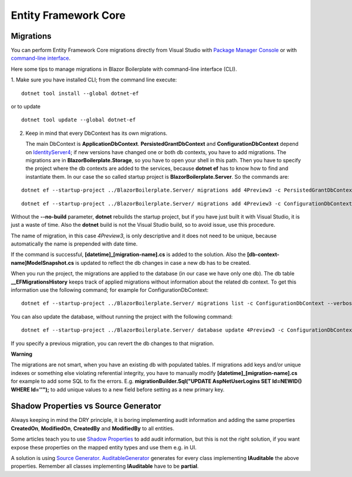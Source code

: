 Entity Framework Core
=====================

Migrations
----------
You can perform Entity Framework Core migrations directly from Visual Studio with `Package Manager Console <https://docs.microsoft.com/en-us/ef/core/miscellaneous/cli/powershell>`_
or with `command-line interface <https://docs.microsoft.com/en-us/ef/core/miscellaneous/cli/dotnet>`_.

Here some tips to manage migrations in Blazor Boilerplate with command-line interface (CLI).

1. Make sure you have installed CLI; from the command line execute:
::

 dotnet tool install --global dotnet-ef

or to update
::

 dotnet tool update --global dotnet-ef

2. Keep in mind that every DbContext has its own migrations.

   The main DbContext is **ApplicationDbContext**.
   **PersistedGrantDbContext** and **ConfigurationDbContext** depend on
   `IdentityServer4 <https://identityserver4.readthedocs.io/en/latest/quickstarts/5_entityframework.html#database-schema-changes-and-using-ef-migrations>`_; if new versions have changed one or both db
   contexts, you have to add migrations. The migrations are in **BlazorBoilerplate.Storage**, so you have
   to open your shell in this path. Then you have to specify the project
   where the db contexts are added to the services, because **dotnet
   ef** has to know how to find and instantiate them. In our case the so
   called startup project is **BlazorBoilerplate.Server**. So the
   commands are:

::

 dotnet ef --startup-project ../BlazorBoilerplate.Server/ migrations add 4Preview3 -c PersistedGrantDbContext --verbose --no-build --configuration Debug

::

 dotnet ef --startup-project ../BlazorBoilerplate.Server/ migrations add 4Preview3 -c ConfigurationDbContext --verbose --no-build --configuration Debug

Without the **--no-build** parameter, **dotnet** rebuilds the startup
project, but if you have just built it with Visual Studio, it is just a
waste of time. Also the **dotnet** build is not the Visual Studio build,
so to avoid issue, use this procedure.

The name of migration, in this case *4Preview3*, is only descriptive and
it does not need to be unique, because automatically the name is
prepended with date time.

If the command is successful, **[datetime]_[migration-name].cs** is
added to the solution. Also the **[db-context-name]ModelSnapshot.cs** is
updated to reflect the db changes in case a new db has to be created.

When you run the project, the migrations are applied to the database (in
our case we have only one db). The db table **\__EFMigrationsHistory**
keeps track of applied migrations without information about the related
db context. To get this information use the following command; for
example for ConfigurationDbContext:
::

 dotnet ef --startup-project ../BlazorBoilerplate.Server/ migrations list -c ConfigurationDbContext --verbose --no-build --configuration Debug

You can also update the database, without running the project with the
following command:
::

 dotnet ef --startup-project ../BlazorBoilerplate.Server/ database update 4Preview3 -c ConfigurationDbContext --verbose --no-build --configuration Debug

If you specify a previous migration, you can revert the db changes to
that migration.

**Warning**

The migrations are not smart, when you have an existing db with
populated tables. If migrations add keys and/or unique indexes or
something else violating referential integrity, you have to manually
modify **[datetime]_[migration-name].cs** for example to add some SQL to
fix the errors. E.g. **migrationBuilder.Sql("UPDATE AspNetUserLogins SET
Id=NEWID() WHERE Id=''");** to add unique values to a new field before
setting as a new primary key.

Shadow Properties vs Source Generator
-------------------------------------

Always keeping in mind the DRY principle, it is boring implementing audit information and adding the same properties
**CreatedOn**, **ModifiedOn**, **CreatedBy** and **ModifiedBy** to all entities.

Some articles teach you to use `Shadow Properties`_ to add audit information,
but this is not the right solution, if you want expose these properties on the mapped entity types and use them e.g. in UI.

A solution is using `Source Generator`_.
`AuditableGenerator`_ generates for every class implementing **IAuditable** the above properties.
Remember all classes implementing **IAuditable** have to be **partial**.



.. _Shadow Properties: https://docs.microsoft.com/en-us/ef/core/modeling/shadow-properties
.. _Source Generator: https://devblogs.microsoft.com/dotnet/introducing-c-source-generators
.. _AuditableGenerator: https://github.com/enkodellc/blazorboilerplate/blob/development/src/Utils/BlazorBoilerplate.SourceGenerator/AuditableGenerator.cs